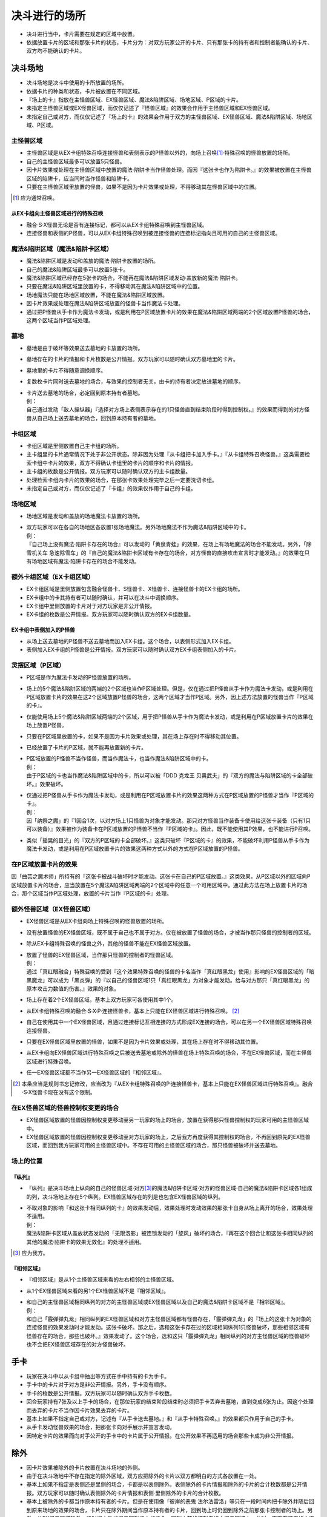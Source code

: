 =======================
决斗进行的场所
=======================

- 决斗进行当中，卡片需要在规定的区域中放置。
- 依据放置卡片的区域和那张卡片的状态，卡片分为：对双方玩家公开的卡片、只有那张卡的持有者和控制者能确认的卡片、双方均不能确认的卡片。

决斗场地
===========

- 决斗场地是决斗中使用的卡所放置的场所。
- 依据卡片的种类和状态，卡片被放置在不同区域。
- 『场上的卡』指放在主怪兽区域、EX怪兽区域、魔法&陷阱区域、场地区域、P区域的卡片。
- 未指定主怪兽区域或EX怪兽区域，而仅仅记述了『怪兽区域』的效果会作用于主怪兽区域和EX怪兽区域。
- 未指定自己或对方，而仅仅记述了『场上的卡』的效果会作用于双方的主怪兽区域、EX怪兽区域、魔法&陷阱区域、场地区域、P区域。

主怪兽区域
-------------

- 主怪兽区域是从EX卡组特殊召唤连接怪兽和表侧表示的P怪兽以外的，向场上召唤\ [#]_\ ·特殊召唤的怪兽放置的场所。
- 自己的主怪兽区域最多可以放置5只怪兽。
- 因卡片效果或处理在主怪兽区域中放置的魔法·陷阱卡当作怪兽处理。而因『这张卡也作为陷阱卡。』的效果被放置在主怪兽区域的陷阱卡，应当同时当作怪兽和陷阱卡。
- 只要在主怪兽区域里放置的怪兽，如果不是因为卡片效果或处理，不得移动其在怪兽区域中的位置。

.. [#] 应为通常召唤。

从EX卡组向主怪兽区域进行的特殊召唤
*************************************

- 融合·S·X怪兽无论是否有连接标记，都可以从EX卡组特殊召唤到主怪兽区域。
- 连接怪兽和表侧的P怪兽，可以从EX卡组特殊召唤到被连接怪兽的连接标记指向且可用的自己的主怪兽区域。

魔法&陷阱区域（魔法&陷阱卡区域）
------------------------------------

- 魔法&陷阱区域是发动和盖放的魔法·陷阱卡放置的场所。
- 自己的魔法&陷阱区域最多可以放置5张卡。
- 魔法&陷阱区域已经存在5张卡的场合，不能再在魔法&陷阱区域发动·盖放新的魔法·陷阱卡。
- 只要在魔法&陷阱区域里放置的卡，不得移动其在魔法&陷阱区域中的位置。
- 场地魔法只能在场地区域放置，不能在魔法&陷阱区域放置。
- 因卡片效果或处理在魔法&陷阱区域放置的怪兽卡当作魔法卡处理。
- 通过把P怪兽从手卡作为魔法卡发动，或是利用在P区域放置卡片的效果在魔法&陷阱区域两端的2个区域放置P怪兽的场合，这两个区域当作P区域处理。

墓地
-------

- 墓地是由于破坏等效果送去墓地的卡放置的场所。
- 墓地存在的卡片的情报和卡片枚数是公开情报。双方玩家可以随时确认双方墓地里的卡片。
- 墓地里的卡片不得随意调换顺序。
- 复数枚卡片同时送去墓地的场合，与效果的控制者无关，由卡的持有者决定放进墓地的顺序。

- | 卡片送去墓地的场合，必定回到原本持有者墓地。
  | 例：
  | 自己通过发动「敌人操纵器」『选择对方场上表侧表示存在的1只怪兽直到结束阶段时得到控制权。』的效果而得到的对方怪兽从自己场上送去墓地的场合，回到原本持有者的墓地。

卡组区域
------------

- 卡组区域是里侧放置自己主卡组的场所。
- 主卡组里的卡片通常情况下处于非公开状态。除非因为处理『从卡组把卡加入手卡。』『从卡组特殊召唤怪兽。』这类需要检索卡组中卡片的效果，双方不得确认卡组里的卡片的顺序和卡片的情报。
- 主卡组的枚数是公开情报。双方玩家可以随时确认双方的主卡组数量。
- 处理检索卡组内卡片的效果的场合，在那张卡效果处理完毕之后一定要洗切卡组。
- 未指定自己或对方，而仅仅记述了『卡组』的效果仅作用于自己的卡组。

场地区域
-----------

- 场地区域是发动和盖放的场地魔法卡放置的场所。

- | 双方玩家可以在各自的场地区各放置1张场地魔法。另外场地魔法不作为魔法&陷阱区域中的卡。
  | 例：
  | 『自己场上没有魔法·陷阱卡存在的场合』可以发动的「黄泉青蛙」的效果，在场上有场地魔法的场合不能发动。另外，「除雪机关车 急速除雪车」的『自己的魔法&陷阱卡区域有卡存在的场合，对方怪兽的直接攻击宣言时才能发动。』的效果在只有场地区域有魔法·陷阱卡存在的场合不能发动。

额外卡组区域（EX卡组区域）
------------------------------

- EX卡组区域是里侧放置包含融合怪兽卡、S怪兽卡、X怪兽卡、连接怪兽卡的EX卡组的场所。
- EX卡组中的卡其持有者可以随时确认，并可以在决斗中调换顺序。
- EX卡组中里侧放置的卡片对于对方玩家是非公开情报。
- EX卡组的枚数是公开情报。双方玩家可以随时确认双方的EX卡组数量。

EX卡组中表侧加入的P怪兽
******************************

- 从场上送去墓地的P怪兽不送去墓地而加入EX卡组。这个场合，以表侧形式加入EX卡组。
- 表侧加入EX卡组的P怪兽是公开情报。双方玩家可以随时确认双方EX卡组表侧加入的卡片。

灵摆区域（P区域）
---------------------

- P区域是作为魔法卡发动的P怪兽放置的场所。
- 场上的5个魔法&陷阱区域的两端的2个区域也当作P区域处理。但是，仅在通过把P怪兽从手卡作为魔法卡发动，或是利用在P区域放置卡片的效果在这2个区域放置P怪兽的场合，这两个区域才当作P区域。另外，因上述方法放置的怪兽当作『P区域的卡』。
- 仅能使用场上5个魔法&陷阱区域两端的2个区域，用于把P怪兽从手卡作为魔法卡发动，或是利用在P区域放置卡片的效果在场上放置P怪兽。
- 只要在P区域里放置的卡，如果不是因为卡片效果或处理，其在场上存在时不得移动其位置。
- 已经放置了卡片的P区域，就不能再放置新的卡片。

- | P区域放置的P怪兽不当作怪兽，而当作魔法卡，也当作魔法&陷阱区域中的卡。
  | 例：
  | 由于P区域的卡也当作魔法&陷阱区域中的卡，所以可以被「DDD 克龙王 贝奥武夫」的『双方的魔法与陷阱区域的卡全部破坏。』效果破坏。

- | 仅通过把P怪兽从手卡作为魔法卡发动，或是利用在P区域放置卡片的效果这两种方式在P区域放置的P怪兽才当作『P区域的卡』。
  | 例：
  | 因「纳祭之魔」的『1回合1次，以对方场上1只怪兽为对象才能发动。那只对方怪兽当作装备卡使用给这张卡装备（只有1只可以装备）』效果被作为装备卡在P区域放置的P怪兽不当作『P区域的卡』。因此，既不能使用其P效果，也不能进行P召唤。

- 类似「摇晃的目光」的『双方的P区域的卡全部破坏。』这类只破坏『P区域的卡』的效果，不能破坏利用P怪兽从手卡作为魔法卡发动，或是利用在P区域放置卡片的效果这两种方式以外的方式在P区域放置的P怪兽。

在P区域放置卡片的效果
------------------------

因「曲芸之魔术师」所持有的『这张卡被战斗破坏时才能发动。这张卡在自己的P区域放置。』这类效果，从P区域以外的区域向P区域放置卡片的场合，应当放置在5个魔法&陷阱区域两端的2个区域中的任意一个可用区域中。通过此方法在场上放置卡片的场合，那个区域当作P区域处理，放置的卡片当作『P区域的卡』处理。

额外怪兽区域（EX怪兽区域）
-----------------------------

- EX怪兽区域是从EX卡组向场上特殊召唤的怪兽放置的场所。
- 没有放置怪兽的EX怪兽区域，既不属于自己也不属于对方。仅在被放置了怪兽的场合，才被当作那只怪兽的控制者的区域。
- 除从EX卡组特殊召唤的怪兽之外，其他的怪兽不能在EX怪兽区域放置。

- | 放置了怪兽的EX怪兽区域，当作那只怪兽的控制者的怪兽区域。
  | 例：
  | 通过「真红眼融合」特殊召唤的受到『这个效果特殊召唤的怪兽的卡名当作「真红眼黑龙」使用』影响的EX怪兽区域的「暗黑魔龙」可以成为「黑炎弹」的『以自己的怪兽区域1只「真红眼黑龙」为对象才能发动。给与对方那只「真红眼黑龙」的原本攻击力数值的伤害。』效果的对象。

- 场上存在着2个EX怪兽区域，基本上双方玩家可各使用其中1个。
- 从EX卡组特殊召唤的融合·S·X·P·连接怪兽卡，基本上只能在EX怪兽区域进行特殊召唤。 [#]_
- 自己在使用其中一个EX怪兽区域，且通过连接标记互相连接的方式形成EX连接的场合，可以在另一个EX怪兽区域特殊召唤连接怪兽。
- 只要在EX怪兽区域里放置的怪兽，如果不是因为卡片效果或处理，其在场上存在时不得移动其位置。
- 从EX卡组向EX怪兽区域进行特殊召唤之后被送去墓地或除外的怪兽在场上特殊召唤的场合，不在EX怪兽区域，而在主怪兽区域进行特殊召唤。
- 任一EX怪兽区域都不当作另一EX怪兽区域的『相邻区域』。

.. [#] 本条应当是规则书忘记修改，应当改为『从EX卡组特殊召唤的P·连接怪兽卡，基本上只能在EX怪兽区域进行特殊召唤』。融合·S·X怪兽卡现在没有这个限制。

在EX怪兽区域的怪兽控制权变更的场合
---------------------------------------

- EX怪兽区域放置的怪兽因控制权变更移动至另一玩家的场上的场合，放置在获得那只怪兽控制权的玩家可用的主怪兽区域中。
- EX怪兽区域放置的怪兽因控制权变更移动至对方玩家的场上，之后我方再度获得其控制权的场合，不再回到原先的EX怪兽区域，而回到我方玩家可用的主怪兽区域中。不存在可用的主怪兽区域的场合，那只怪兽被破坏并送去墓地。

场上的位置
----------------

『纵列』
************

- 『纵列』是决斗场地上纵向的自己的怪兽区域·对方\ [#]_\ 的魔法&陷阱卡区域·对方的怪兽区域·自己的魔法&陷阱卡区域各1组成的列，决斗场地上存在5个纵列。EX怪兽区域存在的列是也包含EX怪兽区域的纵列。

- | 不取对象的影响『和这张卡相同纵列的卡』的效果发动后，效果处理时发动效果的那张卡自身从场上离开的场合，效果处理不适用。
  | 例：
  | 魔法&陷阱卡区域从盖放状态发动的「无限泡影」被连锁发动的「旋风」破坏的场合，『再在这个回合让和这张卡相同纵列的其他的魔法·陷阱卡的效果无效化』的处理不适用。

.. [#] 应为我方。

『相邻区域』
****************

- 『相邻区域』是从1个主怪兽区域来看的左右相邻的主怪兽区域。
- 从1个EX怪兽区域来看的另1个EX怪兽区域不是『相邻区域』。

- | 和自己的主怪兽区域相同纵列的对方的主怪兽区域或EX怪兽区域以及自己的魔法&陷阱卡区域不是『相邻区域』。
  | 例：
  | 和自己「霰弹弹丸龙」相同纵列的EX怪兽区域和对方主怪兽区域都有怪兽存在，「霰弹弹丸龙」的『场上的这张卡为对象的连接怪兽的效果发动时才能发动。这张卡破坏。那之后，选和这张卡存在过的区域相同纵列1只怪兽破坏，那些相邻区域有怪兽存在的场合，那些也破坏。』效果发动了。这个场合，选和这只「霰弹弹丸龙」相同纵列的对方主怪兽区域的怪兽破坏也不会把EX怪兽区域存在的对方怪兽破坏。

手卡
========

- 玩家在决斗中以从卡组中抽出等方式在手中持有的卡为手卡。
- 手卡中的卡片对于对方是非公开情报。另外，手卡没有顺序。
- 手卡的枚数是公开情报。双方玩家可以随时确认双方手卡枚数。
- 回合玩家持有7张及以上手卡的场合，在那位玩家的结束阶段结束时必须把手卡丢弃去墓地，直到变成6张为止。因这个处理而丢弃的卡片不当作因卡片效果丢弃的卡片。
- 基本上如果不指定自己或对方，记述有『从手卡送去墓地。』和『从手卡特殊召唤。』的效果都只作用于自己的手卡。
- 从手卡发动怪兽效果的场合，把那张卡向对手展示并宣言发动。
- 因特定卡片的效果而向对手公开的手卡中的卡片属于公开情报。在公开效果不再适用的场合那些卡成为非公开情报。

除外
=======

- 因卡片效果被除外的卡片放置在决斗场地的外侧。
- 由于在决斗场地中不存在指定的除外区域，双方应把除外的卡片以双方都明白的方式各放置在一处。
- 基本上如果不指定是表侧还是里侧的场合，卡都是以表侧除外。表侧除外的卡片情报和除外的卡片的合计枚数都是公开情报。双方玩家可以随时确认表侧除外的卡片情报和表侧·里侧除外的卡片的合计枚数。
- 基本上被除外的卡都当作原本持有者的卡片。但是在使用像「彼岸的恶鬼 法尔法雷洛」等只在一段时间内把卡除外并随后回到原来场地的效果的场合，卡片只在除外期间当作原本持有者的卡片，回到场上时仍回到除外之前那张卡控制者的场上。另外，从EX怪兽区域除外一段时间之后的怪兽回到场上的场合，回到之前的控制者的主怪兽区域中。此时，不存在可用的主怪兽区域的场合不回到场上而送去墓地。

里侧的卡
-----------

- 因『里侧表示除外。』效果除外的卡片，以里侧形式除外。里侧除外的卡片属于非公开情报。
- 里侧除外的场合，基本上只能由原本持有者玩家确认那张卡。

